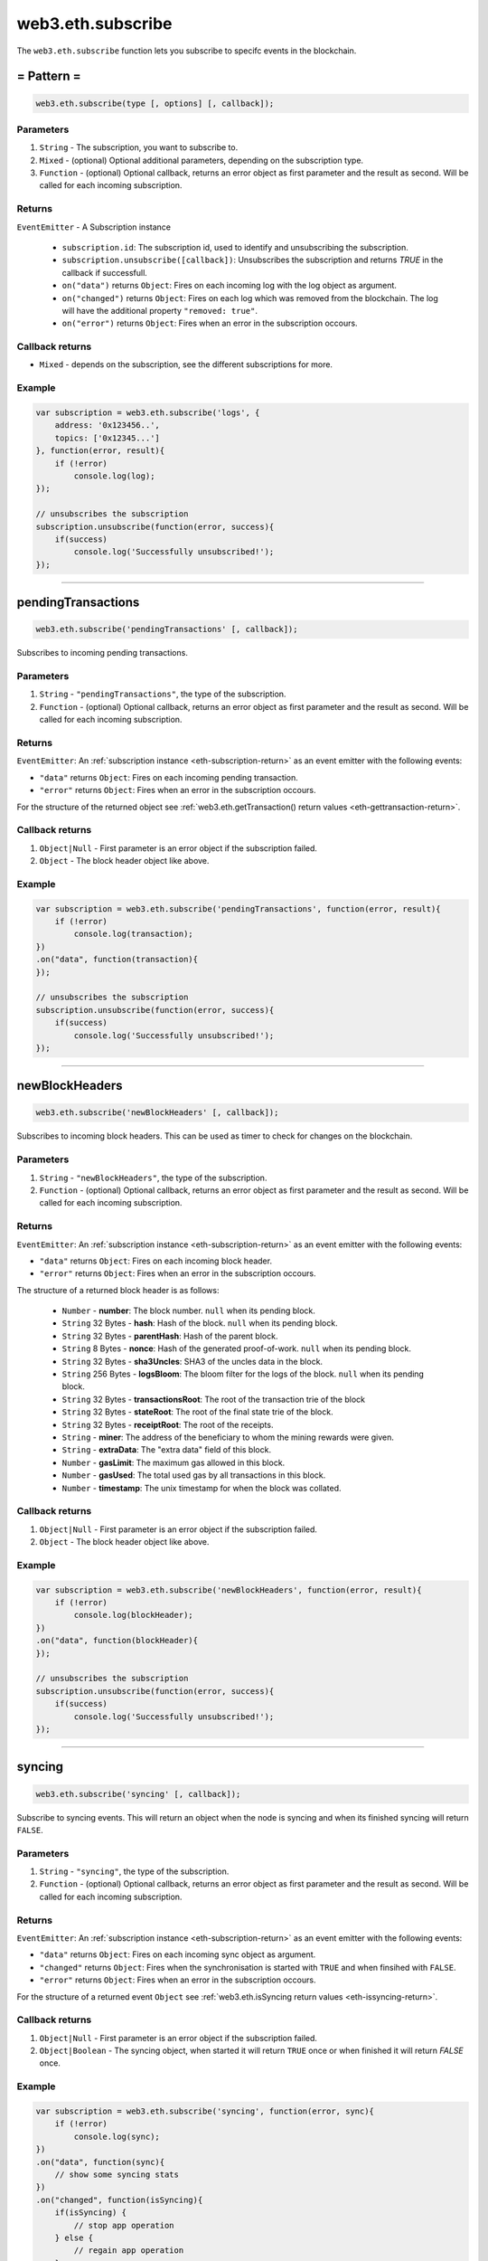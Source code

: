 .. _eth-subscribe:


=========
web3.eth.subscribe
=========

The ``web3.eth.subscribe`` function lets you subscribe to specifc events in the blockchain.



= Pattern =
=====================

.. code-block:: javascript

    web3.eth.subscribe(type [, options] [, callback]);

----------
Parameters
----------

1. ``String`` - The subscription, you want to subscribe to.
2. ``Mixed`` - (optional) Optional additional parameters, depending on the subscription type.
3. ``Function`` - (optional) Optional callback, returns an error object as first parameter and the result as second. Will be called for each incoming subscription.

.. _eth-subscription-return:

-------
Returns
-------

``EventEmitter`` - A Subscription instance

    - ``subscription.id``: The subscription id, used to identify and unsubscribing the subscription.
    - ``subscription.unsubscribe([callback])``: Unsubscribes the subscription and returns `TRUE` in the callback if successfull.
    - ``on("data")`` returns ``Object``: Fires on each incoming log with the log object as argument.
    - ``on("changed")`` returns ``Object``: Fires on each log which was removed from the blockchain. The log will have the additional property ``"removed: true"``.
    - ``on("error")`` returns ``Object``: Fires when an error in the subscription occours.

----------------
Callback returns
----------------

- ``Mixed`` - depends on the subscription, see the different subscriptions for more.

-------
Example
-------

.. code-block:: javascript

    var subscription = web3.eth.subscribe('logs', {
        address: '0x123456..',
        topics: ['0x12345...']
    }, function(error, result){
        if (!error)
            console.log(log);
    });

    // unsubscribes the subscription
    subscription.unsubscribe(function(error, success){
        if(success)
            console.log('Successfully unsubscribed!');
    });


------------------------------------------------------------------------------


pendingTransactions
=====================

.. code-block:: javascript

    web3.eth.subscribe('pendingTransactions' [, callback]);

Subscribes to incoming pending transactions.

----------
Parameters
----------

1. ``String`` - ``"pendingTransactions"``, the type of the subscription.
2. ``Function`` - (optional) Optional callback, returns an error object as first parameter and the result as second. Will be called for each incoming subscription.

-------
Returns
-------

``EventEmitter``: An :ref:`subscription instance <eth-subscription-return>` as an event emitter with the following events:

- ``"data"`` returns ``Object``: Fires on each incoming pending transaction.
- ``"error"`` returns ``Object``: Fires when an error in the subscription occours.

For the structure of the returned object see :ref:`web3.eth.getTransaction() return values <eth-gettransaction-return>`.

----------------
Callback returns
----------------

1. ``Object|Null`` - First parameter is an error object if the subscription failed.
2. ``Object`` - The block header object like above.

-------
Example
-------


.. code-block:: javascript

    var subscription = web3.eth.subscribe('pendingTransactions', function(error, result){
        if (!error)
            console.log(transaction);
    })
    .on("data", function(transaction){
    });

    // unsubscribes the subscription
    subscription.unsubscribe(function(error, success){
        if(success)
            console.log('Successfully unsubscribed!');
    });


------------------------------------------------------------------------------


newBlockHeaders
=====================

.. code-block:: javascript

    web3.eth.subscribe('newBlockHeaders' [, callback]);

Subscribes to incoming block headers. This can be used as timer to check for changes on the blockchain.

----------
Parameters
----------

1. ``String`` - ``"newBlockHeaders"``, the type of the subscription.
2. ``Function`` - (optional) Optional callback, returns an error object as first parameter and the result as second. Will be called for each incoming subscription.

-------
Returns
-------

``EventEmitter``: An :ref:`subscription instance <eth-subscription-return>` as an event emitter with the following events:

- ``"data"`` returns ``Object``: Fires on each incoming block header.
- ``"error"`` returns ``Object``: Fires when an error in the subscription occours.

The structure of a returned block header is as follows:

    - ``Number`` - **number**: The block number. ``null`` when its pending block.
    - ``String`` 32 Bytes - **hash**: Hash of the block. ``null`` when its pending block.
    - ``String`` 32 Bytes - **parentHash**: Hash of the parent block.
    - ``String`` 8 Bytes - **nonce**: Hash of the generated proof-of-work. ``null`` when its pending block.
    - ``String`` 32 Bytes - **sha3Uncles**: SHA3 of the uncles data in the block.
    - ``String`` 256 Bytes - **logsBloom**: The bloom filter for the logs of the block. ``null`` when its pending block.
    - ``String`` 32 Bytes - **transactionsRoot**: The root of the transaction trie of the block
    - ``String`` 32 Bytes - **stateRoot**: The root of the final state trie of the block.
    - ``String`` 32 Bytes - **receiptRoot**: The root of the receipts.
    - ``String`` - **miner**: The address of the beneficiary to whom the mining rewards were given.
    - ``String`` - **extraData**: The "extra data" field of this block.
    - ``Number`` - **gasLimit**: The maximum gas allowed in this block.
    - ``Number`` - **gasUsed**: The total used gas by all transactions in this block.
    - ``Number`` - **timestamp**: The unix timestamp for when the block was collated.

----------------
Callback returns
----------------

1. ``Object|Null`` - First parameter is an error object if the subscription failed.
2. ``Object`` - The block header object like above.

-------
Example
-------


.. code-block:: javascript

    var subscription = web3.eth.subscribe('newBlockHeaders', function(error, result){
        if (!error)
            console.log(blockHeader);
    })
    .on("data", function(blockHeader){
    });

    // unsubscribes the subscription
    subscription.unsubscribe(function(error, success){
        if(success)
            console.log('Successfully unsubscribed!');
    });

------------------------------------------------------------------------------


syncing
=====================

.. code-block:: javascript

    web3.eth.subscribe('syncing' [, callback]);

Subscribe to syncing events. This will return an object when the node is syncing and when its finished syncing will return ``FALSE``.

----------
Parameters
----------

1. ``String`` - ``"syncing"``, the type of the subscription.
2. ``Function`` - (optional) Optional callback, returns an error object as first parameter and the result as second. Will be called for each incoming subscription.

-------
Returns
-------

``EventEmitter``: An :ref:`subscription instance <eth-subscription-return>` as an event emitter with the following events:

- ``"data"`` returns ``Object``: Fires on each incoming sync object as argument.
- ``"changed"`` returns ``Object``: Fires when the synchronisation is started with ``TRUE`` and when finsihed with ``FALSE``.
- ``"error"`` returns ``Object``: Fires when an error in the subscription occours.

For the structure of a returned event ``Object`` see :ref:`web3.eth.isSyncing return values <eth-issyncing-return>`.

----------------
Callback returns
----------------

1. ``Object|Null`` - First parameter is an error object if the subscription failed.
2. ``Object|Boolean`` - The syncing object, when started it will return ``TRUE`` once or when finished it will return `FALSE` once.

-------
Example
-------


.. code-block:: javascript

    var subscription = web3.eth.subscribe('syncing', function(error, sync){
        if (!error)
            console.log(sync);
    })
    .on("data", function(sync){
        // show some syncing stats
    })
    .on("changed", function(isSyncing){
        if(isSyncing) {
            // stop app operation
        } else {
            // regain app operation
        }
    });

    // unsubscribes the subscription
    subscription.unsubscribe(function(error, success){
        if(success)
            console.log('Successfully unsubscribed!');
    });

------------------------------------------------------------------------------


logs
=====================

.. code-block:: javascript

    web3.eth.subscribe('logs', options [, callback]);

Subscribes to incoming logs, filtered by the given options.

----------
Parameters
----------

1. ``String`` - ``"logs"``, the type of the subscription.
2. ``Object`` - The subscription options
  - ``Number`` - **fromBlock**: The number of the earliest block. By default ``null``.
  - ``String`` - **address**: An address or a list of addresses to only get logs from particular account(s).
  - ``Array`` - **topics**: An array of values which must each appear in the log entries. The order is important, if you want to leave topics out use ``null``, e.g. ``[null, '0x00...']``. You can also pass another array for each topic with options for that topic e.g. ``[null, ['option1', 'option2']]``
3. ``Function`` - (optional) Optional callback, returns an error object as first parameter and the result as second. Will be called for each incoming subscription.

-------
Returns
-------

``EventEmitter``: An :ref:`subscription instance <eth-subscription-return>` as an event emitter with the following events:

- ``"data"`` returns ``Object``: Fires on each incoming log with the log object as argument.
- ``"changed"`` returns ``Object``: Fires on each log which was removed from the blockchain. The log will have the additional property ``"removed: true"``.
- ``"error"`` returns ``Object``: Fires when an error in the subscription occours.

For the structure of a returned event ``Object`` see :ref:`web3.eth.getPastEvents return values <eth-getpastlogs-return>`.

----------------
Callback returns
----------------

1. ``Object|Null`` - First parameter is an error object if the subscription failed.
2. ``Object`` - The log object like in :ref:`web3.eth.getPastEvents return values <eth-getpastlogs-return>`.

-------
Example
-------


.. code-block:: javascript

    var subscription = web3.eth.subscribe('logs', {
        address: '0x123456..',
        topics: ['0x12345...']
    }, function(error, result){
        if (!error)
            console.log(log);
    })
    .on("data", function(log){
    })
    .on("changed", function(log){
    });

    // unsubscribes the subscription
    subscription.unsubscribe(function(error, success){
        if(success)
            console.log('Successfully unsubscribed!');
    });
